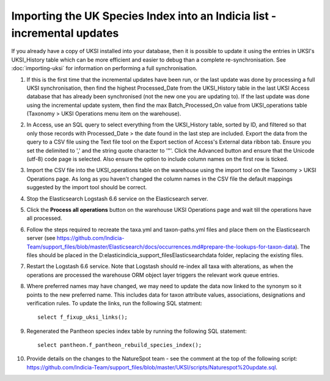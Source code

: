 Importing the UK Species Index into an Indicia list - incremental updates
=========================================================================

If you already have a copy of UKSI installed into your database, then it is possible to update it
using the entries in UKSI's UKSI_History table which can be more efficient and easier to debug than
a complete re-synchronisation. See :doc:`importing-uksi` for information on performing a full
synchronisation.

1. If this is the first time that the incremental updates have been run, or the last update was
   done by processing a full UKSI synchronisation, then find the highest Processed_Date from the
   UKSI_History table in the last UKSI Access database that has already been synchronised (not the
   new one you are updating to). If the last update was done using the incremental update system,
   then find the max Batch_Processed_On value from UKSI_operations table (Taxonomy > UKSI
   Operations menu item on the warehouse).
2. In Access, use an SQL query to select everything from the UKSI_History table, sorted by ID, and
   filtered so that only those records with Processed_Date > the date found in the last step are included.
   Export the data from the query to a CSV file using the Text file tool on the Export section of
   Access's External data ribbon tab. Ensure you set the delimited to ',' and the string quote
   character to '"'. Click the Advanced button and ensure that the Unicode (utf-8) code page is
   selected. Also ensure the option to include column names on the first row is ticked.
3. Import the CSV file into the UKSI_operations table on the warehouse using the import tool on the
   Taxonomy > UKSI Operations page. As long as you haven't changed the column names in the CSV file
   the default mappings suggested by the import tool should be correct.
4. Stop the Elasticsearch Logstash 6.6 service on the Elasticsearch server.
5. Click the **Process all operations** button on the warehouse UKSI Operations page and wait till
   the operations have all processed.
6. Follow the steps required to recreate the taxa.yml and taxon-paths.yml files and place them on
   the Elasticsearch server (see
   https://github.com/Indicia-Team/support_files/blob/master/Elasticsearch/docs/occurrences.md#prepare-the-lookups-for-taxon-data).
   The files should be placed in the D:\elastic\indicia_support_files\Elasticsearch\data folder,
   replacing the existing files.
7. Restart the Logstash 6.6 service. Note that Logstash should re-index all taxa with alterations,
   as when the operations are processed the warehouse ORM object layer triggers the relevant work queue
   entries.
8. Where preferred names may have changed, we may need to update the data now linked to the synonym
   so it points to the new preferred name. This includes data for taxon attribute values,
   associations, designations and verification rules. To update the links, run the following SQL
   statment::

     select f_fixup_uksi_links();

9. Regenerated the Pantheon species index table by running the following SQL statement::

     select pantheon.f_pantheon_rebuild_species_index();

10. Provide details on the changes to the NatureSpot team - see the comment at the top of the
    following script:
    https://github.com/Indicia-Team/support_files/blob/master/UKSI/scripts/Naturespot%20update.sql.

